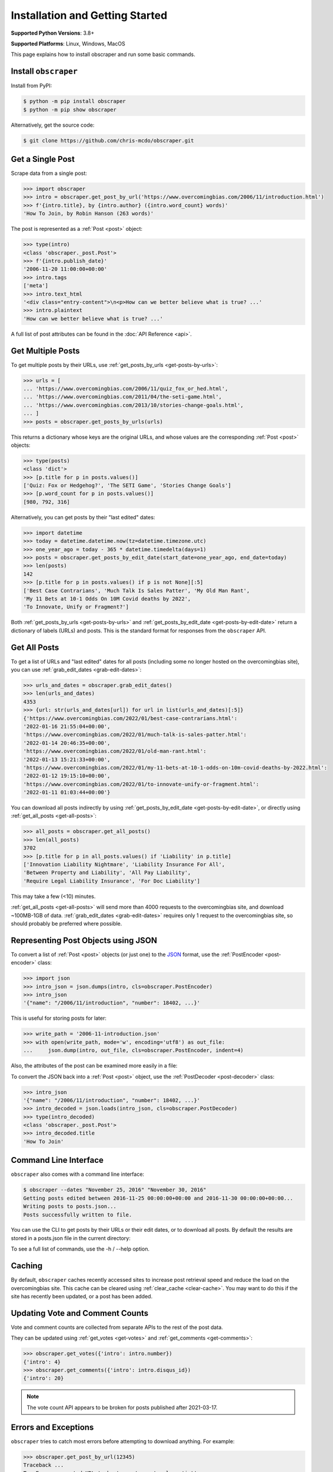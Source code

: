 Installation and Getting Started
================================

**Supported Python Versions**: 3.8+

**Supported Platforms**: Linux, Windows, MacOS

This page explains how to install obscraper and run some basic commands.

Install ``obscraper``
*********************

Install from PyPI:

.. code-block:: console

    $ python -m pip install obscraper
    $ python -m pip show obscraper

Alternatively, get the source code:

.. code-block:: console

    $ git clone https://github.com/chris-mcdo/obscraper.git

Get a Single Post
*****************

Scrape data from a single post:

.. code-block:: python

    >>> import obscraper
    >>> intro = obscraper.get_post_by_url('https://www.overcomingbias.com/2006/11/introduction.html')
    >>> f'{intro.title}, by {intro.author} ({intro.word_count} words)'
    'How To Join, by Robin Hanson (263 words)'

The post is represented as a :ref:`Post <post>` object:

.. code-block:: python

    >>> type(intro)
    <class 'obscraper._post.Post'>
    >>> f'{intro.publish_date}'
    '2006-11-20 11:00:00+00:00'
    >>> intro.tags
    ['meta']
    >>> intro.text_html
    '<div class="entry-content">\n<p>How can we better believe what is true? ...'
    >>> intro.plaintext
    'How can we better believe what is true? ...'

A full list of post attributes can be found in the :doc:`API Reference <api>`.

Get Multiple Posts
******************

To get multiple posts by their URLs, use :ref:`get_posts_by_urls <get-posts-by-urls>`:

.. code-block:: python

    >>> urls = [
    ... 'https://www.overcomingbias.com/2006/11/quiz_fox_or_hed.html',
    ... 'https://www.overcomingbias.com/2011/04/the-seti-game.html',   
    ... 'https://www.overcomingbias.com/2013/10/stories-change-goals.html',
    ... ]
    >>> posts = obscraper.get_posts_by_urls(urls)

This returns a dictionary whose keys are the original URLs, and whose values
are the corresponding :ref:`Post <post>` objects:

.. code-block:: python

    >>> type(posts)
    <class 'dict'>
    >>> [p.title for p in posts.values()]
    ['Quiz: Fox or Hedgehog?', 'The SETI Game', 'Stories Change Goals']
    >>> [p.word_count for p in posts.values()]
    [980, 792, 316]

Alternatively, you can get posts by their "last edited" dates:

.. code-block:: python

    >>> import datetime
    >>> today = datetime.datetime.now(tz=datetime.timezone.utc)
    >>> one_year_ago = today - 365 * datetime.timedelta(days=1)
    >>> posts = obscraper.get_posts_by_edit_date(start_date=one_year_ago, end_date=today)
    >>> len(posts)
    142
    >>> [p.title for p in posts.values() if p is not None][:5]
    ['Best Case Contrarians', 'Much Talk Is Sales Patter', 'My Old Man Rant',
    'My 11 Bets at 10-1 Odds On 10M Covid deaths by 2022', 
    'To Innovate, Unify or Fragment?']

Both :ref:`get_posts_by_urls <get-posts-by-urls>` and
:ref:`get_posts_by_edit_date <get-posts-by-edit-date>` return a dictionary of
labels (URLs) and posts.
This is the standard format for responses from the ``obscraper`` API.

Get All Posts
*************

To get a list of URLs and "last edited" dates for all posts (including
some no longer hosted on the overcomingbias site), you can use
:ref:`grab_edit_dates <grab-edit-dates>`:

.. code-block:: python

    >>> urls_and_dates = obscraper.grab_edit_dates()
    >>> len(urls_and_dates)
    4353
    >>> {url: str(urls_and_dates[url]) for url in list(urls_and_dates)[:5]}
    {'https://www.overcomingbias.com/2022/01/best-case-contrarians.html': 
    '2022-01-16 21:55:04+00:00', 
    'https://www.overcomingbias.com/2022/01/much-talk-is-sales-patter.html': 
    '2022-01-14 20:46:35+00:00', 
    'https://www.overcomingbias.com/2022/01/old-man-rant.html': 
    '2022-01-13 15:21:33+00:00', 
    'https://www.overcomingbias.com/2022/01/my-11-bets-at-10-1-odds-on-10m-covid-deaths-by-2022.html': 
    '2022-01-12 19:15:10+00:00', 
    'https://www.overcomingbias.com/2022/01/to-innovate-unify-or-fragment.html': 
    '2022-01-11 01:03:44+00:00'}

You can download all posts indirectly by using :ref:`get_posts_by_edit_date
<get-posts-by-edit-date>`, or directly using :ref:`get_all_posts <get-all-posts>`:

.. code-block:: python

    >>> all_posts = obscraper.get_all_posts()
    >>> len(all_posts)
    3702
    >>> [p.title for p in all_posts.values() if 'Liability' in p.title]
    ['Innovation Liability Nightmare', 'Liability Insurance For All', 
    'Between Property and Liability', 'All Pay Liability', 
    'Require Legal Liability Insurance', 'For Doc Liability']

This may take a few (<10) minutes.

:ref:`get_all_posts <get-all-posts>` will send more than 4000 requests
to the overcomingbias site, and download ~100MB-1GB of data.
:ref:`grab_edit_dates <grab-edit-dates>` requires only 1 request to
the overcomingbias site, so should probably be preferred where possible.

Representing Post Objects using JSON
************************************

To convert a list of :ref:`Post <post>` objects (or just one)
to the `JSON <https://www.json.org/>`_ format, use the
:ref:`PostEncoder <post-encoder>` class:

.. code-block:: python

    >>> import json
    >>> intro_json = json.dumps(intro, cls=obscraper.PostEncoder)
    >>> intro_json
    '{"name": "/2006/11/introduction", "number": 18402, ...}'

This is useful for storing posts for later:

..  code-block:: python

    >>> write_path = '2006-11-introduction.json'
    >>> with open(write_path, mode='w', encoding='utf8') as out_file:
    ...     json.dump(intro, out_file, cls=obscraper.PostEncoder, indent=4)

Also, the attributes of the post can be examined more easily in a file:

.. code-block:: javascript
    :caption: 2006-11-introduction.json

    {
        "name": "/2006/11/introduction",
        "number": 18402,
        "page_type": "post",
        ...
    }

To convert the JSON back into a :ref:`Post <post>` object, use
the :ref:`PostDecoder <post-decoder>` class:

.. code-block:: python

    >>> intro_json
    '{"name": "/2006/11/introduction", "number": 18402, ...}'
    >>> intro_decoded = json.loads(intro_json, cls=obscraper.PostDecoder)
    >>> type(intro_decoded)
    <class 'obscraper._post.Post'>
    >>> intro_decoded.title
    'How To Join'

Command Line Interface
**********************

``obscraper`` also comes with a command line interface:

.. code-block:: console

    $ obscraper --dates "November 25, 2016" "November 30, 2016"
    Getting posts edited between 2016-11-25 00:00:00+00:00 and 2016-11-30 00:00:00+00:00...
    Writing posts to posts.json...
    Posts successfully written to file.

You can use the CLI to get posts by their URLs or their edit dates, or
to download all posts.
By default the results are stored in a posts.json file in the current
directory:

.. code-block:: javascript
    :caption: posts.json

    [
        {
            "url": "https://www.overcomingbias.com/2016/11/myplay.html",
            "post": {
                "name": "/2016/11/myplay",
                "number": 31449,
                "page_type": "post",
                ...
            }
        },
        ...
    ]

To see a full list of commands, use the -h / --help option.

Caching
*******

By default, ``obscraper`` caches recently accessed sites to increase
post retrieval speed and reduce the load on the overcomingbias site. 
This cache can be cleared using :ref:`clear_cache <clear-cache>`.
You may want to do this if the site has recently been updated, or a post
has been added.

Updating Vote and Comment Counts
********************************

Vote and comment counts are collected from separate APIs to the rest of
the post data.

They can be updated using :ref:`get_votes <get-votes>` and
:ref:`get_comments <get-comments>`:

.. code-block:: python

    >>> obscraper.get_votes({'intro': intro.number})
    {'intro': 4}
    >>> obscraper.get_comments({'intro': intro.disqus_id})
    {'intro': 20}

.. note:: 

    The vote count API appears to be broken for posts published after
    2021-03-17.

Errors and Exceptions
*********************

``obscraper`` tries to catch most errors before attempting to download
anything. For example: 

.. code-block:: python

    >>> obscraper.get_post_by_url(12345)
    Traceback ...
    TypeError: expected URL to be type str, got <class 'int'>
    >>> obscraper.get_post_by_url('https://www.overcomingbias.com/blah')
    Traceback ... 
    ValueError: expected URL to be overcomingbias post URL, got 
    https://www.overcomingbias.com/blah

When a URL is not found on the overcomingbias site,
:ref:`get_post_by_url <get-post-by-url>` will raise an
:ref:`InvalidResponseError <invalid-response-error>`. 

By contrast, :ref:`get_posts_by_urls <get-posts-by-urls>` will
just return None for that particular post:

.. code-block:: python

    >>> urls = [
    ... 'https://www.overcomingbias.com/2006/11/quiz_fox_or_hed.html',
    ... 'https://www.overcomingbias.com/2011/04/the-seti-game.html',   
    ... 'https://www.overcomingbias.com/2013/10/not-a-real-post.html',
    ... ]
    >>> posts = obscraper.get_posts_by_urls(urls)
    >>> posts[urls[0]].title
    'Quiz: Fox or Hedgehog?'
    >>> posts[urls[2]]
    None

This is useful when you intend to download many posts, some of which may
not exist.

Continue Reading
****************

For more details on the ``obscraper`` public API, see the
:doc:`Public API Reference <api>`.
